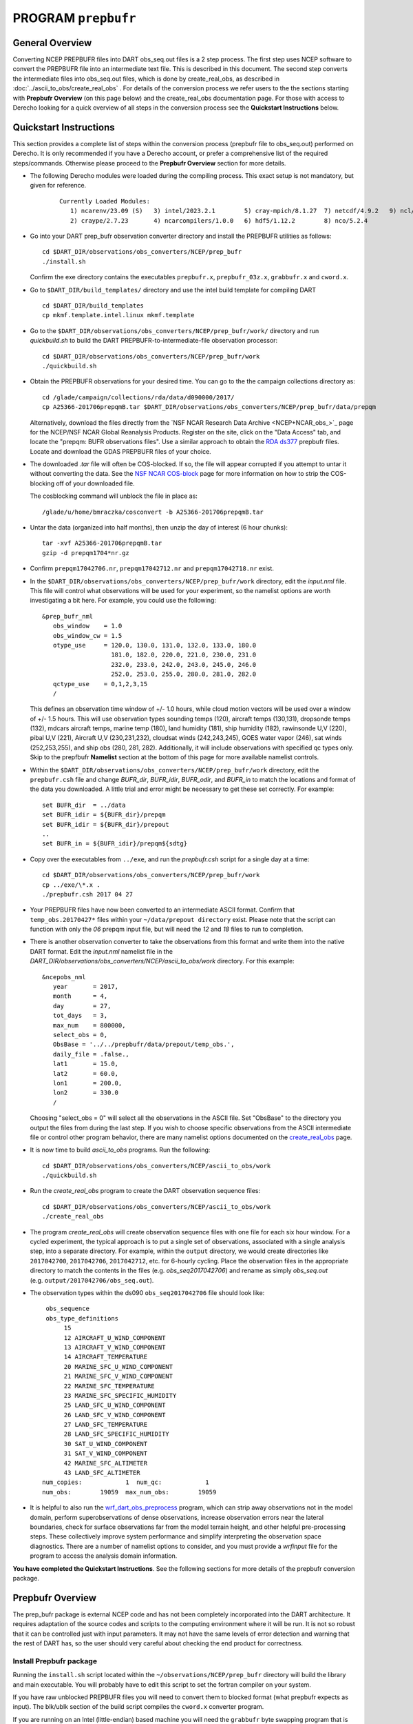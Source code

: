 PROGRAM ``prepbufr``
====================

General Overview
----------------

Converting NCEP PREPBUFR files into DART obs_seq.out files is a 2 step process. The first step
uses NCEP software to convert the PREPBUFR file into an intermediate text file. This is described in this document.
The second step converts the intermediate files into obs_seq.out files, which is done by create_real_obs, as
described in :doc:`../ascii_to_obs/create_real_obs` .  For details of the conversion process we refer users to the
the sections starting with **Prepbufr Overview** (on this page below) and the create_real_obs documentation page.  
For those with access to Derecho looking for a quick overview of all steps in the conversion process see the **Quickstart
Instructions** below.

Quickstart Instructions
-----------------------

This section provides a complete list of steps within the conversion process (prepbufr file to obs_seq.out) performed on Derecho. 
It is only recommended if you have a Derecho account, or prefer a comprehensive list of the required steps/commands. 
Otherwise please proceed to the **Prepbufr Overview** section for more details.


- The following Derecho modules were loaded during the compiling process. This exact setup
  is not mandatory, but given for reference.

   ::

     Currently Loaded Modules:
        1) ncarenv/23.09 (S)   3) intel/2023.2.1        5) cray-mpich/8.1.27  7) netcdf/4.9.2   9) ncl/6.6.2 
        2) craype/2.7.23       4) ncarcompilers/1.0.0   6) hdf5/1.12.2        8) nco/5.2.4 

-  Go into your DART prep_bufr observation converter directory and
   install the PREPBUFR utilities as follows:

   ::

      cd $DART_DIR/observations/obs_converters/NCEP/prep_bufr
      ./install.sh

   Confirm the exe directory contains the executables ``prepbufr.x``, ``prepbufr_03z.x``,
   ``grabbufr.x`` and ``cword.x``.

-  Go to ``$DART_DIR/build_templates/`` directory and use the intel build template
   for compiling DART

   ::

      cd $DART_DIR/build_templates
      cp mkmf.template.intel.linux mkmf.template

-  Go to the ``$DART_DIR/observations/obs_converters/NCEP/prep_bufr/work/``
   directory and run *quickbuild.sh* to build the DART
   PREPBUFR-to-intermediate-file observation processor:

   ::

      cd $DART_DIR/observations/obs_converters/NCEP/prep_bufr/work
      ./quickbuild.sh


-  Obtain the PREPBUFR observations for your desired time. You can go to the
   the campaign collections directory as:

   ::

      cd /glade/campaign/collections/rda/data/d090000/2017/
      cp A25366-201706prepqmB.tar $DART_DIR/observations/obs_converters/NCEP/prep_bufr/data/prepqm


   Alternatively, download the files directly from the `NSF NCAR Research Data
   Archive <NCEP+NCAR_obs_>`_ page for the
   NCEP/NSF NCAR Global Reanalysis Products. Register on the site, click on
   the "Data Access" tab, and locate the "prepqm: BUFR observations files".
   Use a similar approach to  obtain the `RDA ds377 <https://rda.ucar.edu/datasets/d337000/>`__
   prepbufr files. Locate and download the GDAS PREPBUFR files of your choice.   
  

-  The downloaded *.tar* file will often be COS-blocked. If so, the file
   will appear corrupted if you attempt to untar it without converting
   the data. See the `NSF NCAR COS-block <https://rda.ucar.edu/#!cosb>`__
   page for more information on how to strip the COS-blocking off of
   your downloaded file.

   The cosblocking command will unblock the file in place as:

   ::

      /glade/u/home/bmraczka/cosconvert -b A25366-201706prepqmB.tar

-  Untar the data (organized into half months), then unzip the day of interest (6 hour chunks):

   ::

      tar -xvf A25366-201706prepqmB.tar  
      gzip -d prepqm1704*nr.gz

- Confirm ``prepqm17042706.nr``, ``prepqm17042712.nr`` and ``prepqm17042718.nr`` exist.




-  In the ``$DART_DIR/observations/obs_converters/NCEP/prep_bufr/work``
   directory, edit the *input.nml* file. This file will control what
   observations will be used for your experiment, so the namelist
   options are worth investigating a bit here. For example, you could
   use the following:

   ::

      &prep_bufr_nml
         obs_window    = 1.0
         obs_window_cw = 1.5
         otype_use     = 120.0, 130.0, 131.0, 132.0, 133.0, 180.0
                         181.0, 182.0, 220.0, 221.0, 230.0, 231.0
                         232.0, 233.0, 242.0, 243.0, 245.0, 246.0
                         252.0, 253.0, 255.0, 280.0, 281.0, 282.0
         qctype_use    = 0,1,2,3,15
         /

   This defines an observation time window of +/- 1.0 hours, while cloud
   motion vectors will be used over a window of +/- 1.5 hours. This will
   use observation types sounding temps (120), aircraft temps (130,131),
   dropsonde temps (132), mdcars aircraft temps, marine temp (180), land
   humidity (181), ship humidity (182), rawinsonde U,V (220), pibal U,V
   (221), Aircraft U,V (230,231,232), cloudsat winds (242,243,245), GOES
   water vapor (246), sat winds (252,253,255), and ship obs (280, 281,
   282). Additionally, it will include observations with specified qc
   types only. Skip to the prepfbufr **Namelist** section at the bottom
   of this page for more available namelist controls.

-  Within the
   ``$DART_DIR/observations/obs_converters/NCEP/prep_bufr/work``
   directory, edit the ``prepbufr.csh`` file and change *BUFR_dir*,
   *BUFR_idir*, *BUFR_odir*, and *BUFR_in* to match the locations and
   format of the data you downloaded. A little trial and error might be
   necessary to get these set correctly. For example:
  
   ::

      set BUFR_dir  = ../data
      set BUFR_idir = ${BUFR_dir}/prepqm
      set BUFR_idir = ${BUFR_dir}/prepout
      ..
      set BUFR_in = ${BUFR_idir}/prepqm${sdtg}
      

-  Copy over the executables from ``../exe``, and run the *prepbufr.csh*
   script for a single day at a time:

   ::

      cd $DART_DIR/observations/obs_converters/NCEP/prep_bufr/work
      cp ../exe/\*.x .
      ./prepbufr.csh 2017 04 27



-  Your PREPBUFR files have now been converted to an intermediate ASCII
   format. Confirm that ``temp_obs.20170427*`` files within your 
   ``~/data/prepout directory`` exist. Please note that the script can function
   with only the *06* prepqm input file, but will need the
   *12* and *18* files to run to completion. 


-  There is another observation converter to take the
   observations from this format and write them into the native DART
   format. Edit the *input.nml* namelist file in the
   *DART_DIR/observations/obs_converters/NCEP/ascii_to_obs/work*
   directory. For this example:

   ::

      &ncepobs_nml
         year       = 2017,
         month      = 4,
         day        = 27,
         tot_days   = 3,
         max_num    = 800000,
         select_obs = 0,
         ObsBase = '../../prepbufr/data/prepout/temp_obs.',
         daily_file = .false.,
         lat1       = 15.0,
         lat2       = 60.0,
         lon1       = 200.0,
         lon2       = 330.0
         /

   Choosing "select_obs = 0" will select all the observations in the
   ASCII file. Set "ObsBase" to the directory you output the files from
   during the last step. If you wish to choose specific observations
   from the ASCII intermediate file or control other program behavior,
   there are many namelist options documented on the
   `create_real_obs <../../../observations/obs_converters/NCEP/ascii_to_obs/create_real_obs.html>`__
   page.

-  It is now time to build *ascii_to_obs* programs. Run the following:

   ::

      cd $DART_DIR/observations/obs_converters/NCEP/ascii_to_obs/work
      ./quickbuild.sh

-  Run the *create_real_obs* program to create the DART observation
   sequence files:


   ::

      cd $DART_DIR/observations/obs_converters/NCEP/ascii_to_obs/work
      ./create_real_obs

-  The program *create_real_obs* will create observation sequence files
   with one file for each six hour window. For a cycled experiment, the
   typical approach is to put a single set of observations, associated
   with a single analysis step, into a separate directory. For example,
   within the ``output`` directory, we would create directories like
   ``2017042700``, ``2017042706``, ``2017042712``, etc. for 6-hourly
   cycling. Place the observation files in the appropriate directory to
   match the contents in the files (e.g. *obs_seq2017042706*) and rename
   as simply *obs_seq.out* (e.g. ``output/2017042706/obs_seq.out``).

-  The observation types within the ds090 ``obs_seq2017042706`` file should look like:

   ::

     obs_sequence
     obs_type_definitions
          15
          12 AIRCRAFT_U_WIND_COMPONENT
          13 AIRCRAFT_V_WIND_COMPONENT
          14 AIRCRAFT_TEMPERATURE
          20 MARINE_SFC_U_WIND_COMPONENT
          21 MARINE_SFC_V_WIND_COMPONENT
          22 MARINE_SFC_TEMPERATURE
          23 MARINE_SFC_SPECIFIC_HUMIDITY
          25 LAND_SFC_U_WIND_COMPONENT
          26 LAND_SFC_V_WIND_COMPONENT
          27 LAND_SFC_TEMPERATURE
          28 LAND_SFC_SPECIFIC_HUMIDITY
          30 SAT_U_WIND_COMPONENT
          31 SAT_V_WIND_COMPONENT
          42 MARINE_SFC_ALTIMETER
          43 LAND_SFC_ALTIMETER
    num_copies:            1  num_qc:            1
    num_obs:        19059  max_num_obs:        19059


-  It is helpful to also run the
   `wrf_dart_obs_preprocess <../../../models/wrf/WRF_DART_utilities/wrf_dart_obs_preprocess.html>`__
   program, which can strip away observations not in the model domain,
   perform superobservations of dense observations, increase observation
   errors near the lateral boundaries, check for surface observations
   far from the model terrain height, and other helpful pre-processing
   steps. These collectively improve system performance and simplify
   interpreting the observation space diagnostics. There are a number of
   namelist options to consider, and you must provide a *wrfinput* file
   for the program to access the analysis domain information.


**You have completed the Quickstart Instructions**. See the following sections for more details of the 
prepbufr conversion package.



Prepbufr Overview
-----------------

The prep_bufr package is external NCEP code and has not been completely incorporated into the DART architecture. It
requires adaptation of the source codes and scripts to the computing environment where it will be run. It is not so
robust that it can be controlled just with input parameters. It may not have the same levels of error detection and
warning that the rest of DART has, so the user should very careful about checking the end product for correctness.


Install Prepbufr package
^^^^^^^^^^^^^^^^^^^^^^^^

Running the ``install.sh`` script located within the ``~/observations/NCEP/prep_bufr`` directory will build the library
and main executable. You will probably have to edit this script to set the fortran compiler on your system.

If you have raw unblocked PREPBUFR files you will need to convert them to blocked format (what prepbufr expects as
input). The blk/ublk section of the build script compiles the ``cword.x`` converter program.

If you are running on an Intel (little-endian) based machine you will need the ``grabbufr`` byte swapping program that
is also built by this script.

One-shot mode
^^^^^^^^^^^^^

If you are converting a single obs file, or are walking through the process by hand for the first time, you can follow
the more detailed build instructions below, and then run the prep_bufr.x program by hand. This involves the following
steps:

-  build the executables.
-  run the blocker if needed (generally not if you have downloaded the blocked format PREPBUFR files).
-  run the binary format converter if you are on an Intel (little-endian) machine.
-  link the input file to a fixed input filename
-  run prepbufr.x to convert the file
-  copy the fixed output filename to the desired output filename

Production mode
^^^^^^^^^^^^^^^

If you have multiple days (or months) of observations to convert, there is a script in the work
subdirectory which is set up to run the converter on a sequence of raw data files, and concatenate the output files
together into one output file per day. Edit the ``work/prepbufr.csh`` script (as described in the Quickstart section) 
and set the necessary values in the 'USER SET PARAMETERS' section near the top. This script can either be run from 
the command line, or it can be submitted to a batch queue for a long series of conversion runs.

Overview of Prepbufr package
~~~~~~~~~~~~~~~~~~~~~~~~~~~~

This package is currently organized into files under the ``DART/observations/NCEP/prep_bufr`` directory:

::

   src           Source code of the NCEP PREPBUFR decoder
   lib           NCEP BUFR library source
   install.sh    A script to install the NCEP PREPBUFR decoder and the NCEP BUFR library.
   exe           Executables of the decoder and converter.
   data          Where the NCEP PREPBUFR files (prepqm****) could be loaded into
                 from the NSF NCAR Mass Store (the script assumes this is the default location).
   work          Where we run the script to do the decoding.
   convert_bufr  Source code (grabbufr) to convert the binary big-endian PREPBUFR files to 
                 little-endian files, and a script to compile the program.
   blk_ublk      Source code (cwordsh) to convert between blocked and unblocked format.
   docs          Some background information about NCEP PREPBUFR observations.

Decoding program: src/prepbufr.f
^^^^^^^^^^^^^^^^^^^^^^^^^^^^^^^^^^^^

The program ``prepbufr.f`` is used to decode the NCEP reanalysis PREPBUFR data into intermediate text files. This program
was originally developed by NCEP. It has been modified to output surface pressure, dry temperature, specific humidity,
and wind components (U/V) of conventional radiosonde, aircraft reports, and satellite cloud motion derived wind. There
are additional observation types on the PREPBUFR files, but using them they would require significant modifications of
prepbufr and require detailed knowledge of the NCEP PREPBUFR files. The NCEP quality control indexes for these
observations based on NCEP forecasts are also output and used in DART observation sequence files. The NCEP PREPBUFR
decoding program is written in Fortran 77 and has been successfully compiled on Linux computers using pgi90, SGI®
computers with f77, IBM® SP® systems with xlf, and Intel® based Mac® with gfortran.

If your operating system uses modules you may need to remove the default compiler and add the one desired for this
package. For example

-  which pgf90 (to see if pgf90 is available.)
-  module rm intel64 netcdf64 mpich64
-  module add pgi32

To compile the BUFR libraries and the decoding program, set the CPLAT variable in the install.sh script to match the
compilers available on your system. CPLAT = linux is the default. Execute the install.sh script to complete the
compilations for the main decoding program, the NCEP BUFR library, and the conversion utilities.

The executables (i.e., prepbufr.x, prepbufr_03Z.x) are placed in the ../exe directory.

Platforms tested:

-  Linux clusters with Intel, PGI, Pathscale, GNU Fortran,
-  Mac OS X with Intel, GNU Fortran,
-  SGI Altix with Intel
-  Cray with Intel, Cray Fortran.

Byte-swapping program: convert_bufr/grabbufr.f
^^^^^^^^^^^^^^^^^^^^^^^^^^^^^^^^^^^^^^^^^^^^^^^^^

For platforms with little-endian binary file format (e.g. Intel, AMD®, and non-MIPS SGI processors) the program
``grabbufr.f`` is used to convert the big-endian format NCEP PREPBUFR data into little-endian format. The ``grabbufr.f`` code is
written in Fortran 90, and has been compiled can be compiled with the pgf90 compiler on a Linux system, with gfortran on
an Intel based Mac, and the ifort compiler on other Linux machines. The ``install.sh`` script should build this by default, 
however instructions are in ``convert_bufr/README``.  In case of problems, go to the ``convert_bufr`` subdirectory, 
edit ``convert_bufr.csh`` to set your compiler, and run it to compile the converter code (grabbufr).

This program reads the PREPBUFR file into memory, and needs to know the size of the file (in bytes).
Unfortunately, the system call STAT() returns this size as one number in an array, and the index into that array differs
depending on the system and sometimes the word size (32 vs 64) of the compiler. To test that the program is using the
right offset into this array, you can compile and run the stat_test.f program. It takes a single filename argument and
prints out information about that file. One of the numbers will be the file size in bytes. Compare this to the size you
see with the 'ls -l' command for that same file. If the numbers do not agree, find the right index and edit the
grabbufr.f source file. Look for the INDEXVAL line near the first section of executable code.

If grabbufr.f does not compile because the getarg() or iargc() subroutines are not found or not available, then either
use the arg_test.f program to debug how to get command line arguments into a fortran program on your system, or simply
go into the grabbufr.f source and comment out the section which tries to parse command line arguments and comment in the
hardcoded input and output filenames. Now to run this program you must either rename the data files to these
predetermined filenames, or you can use links to temporarily give the files the names needed.

Blocking program blk_ublk/cword.x
^^^^^^^^^^^^^^^^^^^^^^^^^^^^^^^^^^^^^

The ``prepbufr.x`` program expects to read a blocked input file, which is generally what is available for download. However,
if you have an unblocked file that you need to convert, there is a conversion program. The ``install.sh`` script will try to
build this by default, but in case of problems you can build it separately. Change directories into the ``blk_ublk``
subdirectory and read the ``README_cwordsh`` file for more help. The cwordsh shell-script wrapper shows how to run the
executable ``cwordsh.x`` executable.

This program is not required for blocked file formats.

Downloading Prepbufr raw data
~~~~~~~~~~~~~~~~~~~~~~~~~~~~~

The NCEP PREPBUFR files (prepqmYYMMDDHH) can be found within the NCEP reanalysis dataset, d090000, on NSF NCAR Mass Store
System (HPSS).

To find the files:

-  go to the `NSF NCAR/NCEP reanalysis archive. <NCEP+NCAR_obs_>`_
-  Click on the "Data Access" tab.
-  Locate the **preqm: BUFR observation files**
-  Click on Complete File List link and Select the year you are interested in.
-  Depending on the year the format of the filenames change, but they should contain the year, usually as 2 digits, the
   month, and then either the start/stop day for weekly files, or the letters A and B for semi-monthly files.

Depending on the year you select, the prepqm files can be weekly, monthly, or semi-monthly. Each tar file has a unique
dataset number of the form "A#####". For example, for January of 2003, the 4 HPSS TAR files are: A21899, A21900, A21901,
A21902. After September 2003, these files include AIRCRAFT data (airplane readings taken at cruising elevation) but not
ACARS data (airplane readings taken during takeoff and landing). There are different datasets which include ACARS data
but their use is restricted and you must contact the RDA group to get access.

| If you are running on a machine with direct access to the NSF NCAR HPSS, then change directories into the prep_bufr/data
  subdirectory and obtain the prepqm rawfile from:
| *> cd /glade/campaign/collections/rda/data/d#####*
| where ##### is the data set number you want.

| These files may be readable tar files, or they may require running the ``cosconvert`` program first. See if the
  ``tar`` command can read them:
| *> tar -tvf rawfile*
| If you get a good table of contents then simply rename the file and untar it:
| *> mv rawfile data.tar*
| *> tar -xvf data.tar*
| However, if you get an error from the tar command you will need to run the ``cosconvert`` program to convert the file
  into a readable tar file. On the NSF NCAR machine Derecho run:
| *> /glade/work/bmraczka/cosconvert -b data.tar*
| On other platforms, download the appropriate version from: http://rda.ucar.edu/libraries/io/cos_blocking/utils/ .
  Build and run the converter and then you should have a tar file you can unpack.

The output of tar should yield individual 6-hourly NCEP PREPBUFR data files for the observations in the +/- 3-hour time
windows of 00Z, 06Z, 12Z, and 18Z of each day. Note that DART obs_seq files are organized such that a 24 hour file with
4 observation times would contain observations from 3:01Z to 3:00Z of the next day, centered on 6Z, 12Z, 18Z and "24Z".
In addition, there are some observations at 3:00Z on the PREPBUFR file labelled with 06Z. Then, in order to make a full
day intermediate file incorporating all the required obs from the "next" day, you'll need the PREPBUFR files through 6Z
of the day after the last day of interest. For example, to generate the observation sequence for Jan 1, 2003, the
decoded NCEP PREPBUFR text files for Jan 1 and 2, 2003 are needed, and hence the following PREPBUFR files are needed:

-  prepqm03010106
-  prepqm03010112
-  prepqm03010118
-  prepqm03010200
-  prepqm03010206


Execution of Prepbufr
~~~~~~~~~~~~~~~~~~~~~

In ``prep_bufr/work/prepbufr.csh`` set the appropriate values of the year, month, first day, and last day of the period you
desire, and the variable "convert" to control conversion from big- to little-endian. Confirm that the raw PREPBUFR files
are in ../data, or that prepbufr.csh has been changed to find them. Execute ``prepbufr.csh`` in the work directory.

Currently, this script generates decoded PREPBUFR text data each 24 hours which contains the observations within the
time window of -3:01 hours to +3:00Z within each six-hour synoptic time. These daily output text files are named as
temp_obs.yyyymmdd. These text PREPBUFR data files can then be read by
DART/observations/NCEP/ascii_to_obs/work/:doc:`../ascii_to_obs/create_real_obs` to generate the DART daily observation
sequence files.

There is an alternate section in the script which creates a decoded PREPBUFR text data file each 6 hours (so they are
1-for-1 with the original PREPBUFR files). Edit the script prepbufr.csh and look for the commented out code which
outputs 4 individual files per day. Note that if you chose this option, you will have to make corresponding changes in
the create_obs_seq.csh script in step 2.



Other modules used
------------------

This is a piece of code that is intended to be 'close' to the original, as such, we have not modified it to use the DART
build mechanism. This code does not use any DART modules.

Namelist
--------

This namelist is read from the file ``input.nml``. Namelists start with an ampersand '&' and terminate with a slash '/'.
Character strings that contain a '/' must be enclosed in quotes to prevent them from prematurely terminating the
namelist.

::

   &prep_bufr_nml
      obs_window       = 1.5,
      obs_window_upa   = 1.5,
      obs_window_air   = 1.5,
      obs_window_sfc   = 0.8,
      obs_window_cw    = 1.5,
      land_temp_error  = 2.5,
      land_wind_error  = 3.5,
      land_moist_error = 0.2,
      otype_use        = missing,
      qctype_use       = missing,
   /

| 

.. container::

   +---------------------+--------------+-------------------------------------------------------------------------------+
   | Item                | Type         | Description                                                                   |
   +=====================+==============+===============================================================================+
   | obs_window          | real         | Window of time to include observations. If > 0, overrides all the other more  |
   |                     |              | specific window sizes. Set to -1.0 to use different time windows for          |
   |                     |              | different obs types. The window is +/- this number of hours, so the total     |
   |                     |              | window size is twice this value.                                              |
   +---------------------+--------------+-------------------------------------------------------------------------------+
   | obs_window_upa      | real         | Window of time to include sonde observations (+/- hours) if obs_window is <   |
   |                     |              | 0, otherwise ignored.                                                         |
   +---------------------+--------------+-------------------------------------------------------------------------------+
   | obs_window_air      | real         | Window of time to include aircraft observations (+/- hours) if obs_window is  |
   |                     |              | < 0, otherwise ignored.                                                       |
   +---------------------+--------------+-------------------------------------------------------------------------------+
   | obs_window_sfc      | real         | Window of time to include surface observations (+/- hours) if obs_window is < |
   |                     |              | 0, otherwise ignored.                                                         |
   +---------------------+--------------+-------------------------------------------------------------------------------+
   | obs_window_cw       | real         | Window of time to include cloud wind observations (+/- hours) if obs_window   |
   |                     |              | is < 0, otherwise ignored.                                                    |
   +---------------------+--------------+-------------------------------------------------------------------------------+
   | otype_use           | real(300)    | Report Types to extract from bufr file. If unspecified, all types will be     |
   |                     |              | converted.                                                                    |
   +---------------------+--------------+-------------------------------------------------------------------------------+
   | qctype_use          | integer(300) | QC types to include from the bufr file. If unspecified, all QC values will be |
   |                     |              | accepted.                                                                     |
   +---------------------+--------------+-------------------------------------------------------------------------------+
   | land_temp_error     | real         | observation error for land surface temperature observations when none is in   |
   |                     |              | the input file.                                                               |
   +---------------------+--------------+-------------------------------------------------------------------------------+
   | land_wind_error     | real         | observation error for land surface wind observations when none is in the      |
   |                     |              | input file.                                                                   |
   +---------------------+--------------+-------------------------------------------------------------------------------+
   | land_moisture_error | real         | observation error for land surface moisture observations when none is in the  |
   |                     |              | input file.                                                                   |
   +---------------------+--------------+-------------------------------------------------------------------------------+

| 

Files
-----

-  input file(s); NCEP PREPBUFR observation files named using ObsBase with the "yymmddhh" date tag on the end. Input to
   grabbufr if big- to little-endian is to be done. Input to prepbufr if not.
-  intermediate (binary) prepqm.little; output from grabbufr, input to prepbufr.
-  intermediate (text) file(s) "temp_obs.yyyymmddhh"; output from prepbufr, input to create_real_obs

References
----------

DART/observations/NCEP/prep_bufr/docs/\* (NCEP text files describing the PREPBUFR files)
